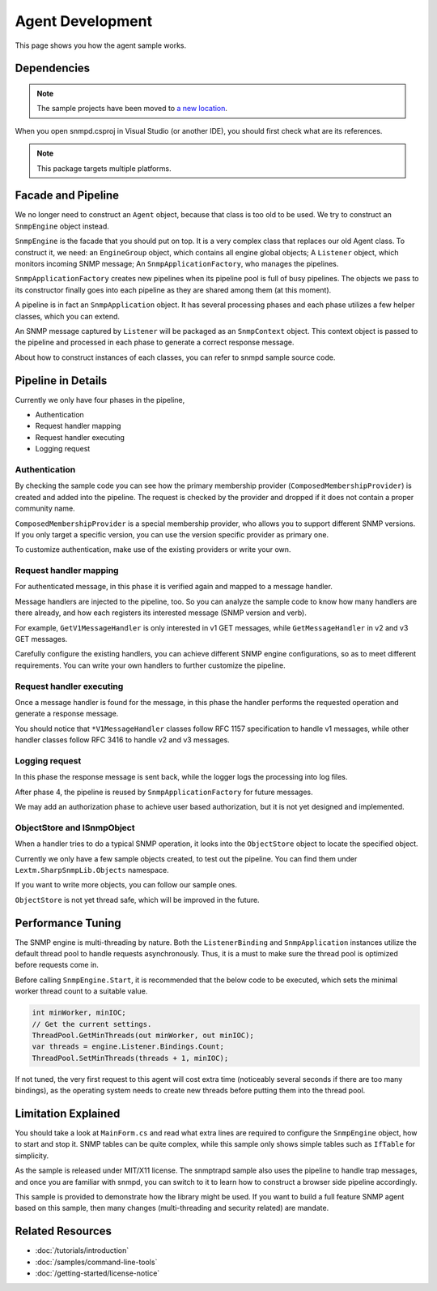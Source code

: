 Agent Development
=================

This page shows you how the agent sample works.

Dependencies
------------

.. note:: The sample projects have been moved to
   `a new location <https://github.com/lextudio/sharpsnmplib-samples>`_.

When you open snmpd.csproj in Visual Studio (or another IDE), you should first
check what are its references.

.. note:: This package targets multiple platforms.

Facade and Pipeline
-------------------
We no longer need to construct an ``Agent`` object, because that class is too
old to be used. We try to construct an ``SnmpEngine`` object instead.

``SnmpEngine`` is the facade that you should put on top. It is a very complex
class that replaces our old Agent class. To construct it, we need: an
``EngineGroup`` object, which contains all engine global objects; A
``Listener`` object, which monitors incoming SNMP message; An
``SnmpApplicationFactory``, who manages the pipelines.

``SnmpApplicationFactory`` creates new pipelines when its pipeline pool is full
of busy pipelines. The objects we pass to its constructor finally goes into
each pipeline as they are shared among them (at this moment).

A pipeline is in fact an ``SnmpApplication`` object. It has several processing
phases and each phase utilizes a few helper classes, which you can extend.

An SNMP message captured by ``Listener`` will be packaged as an ``SnmpContext``
object. This context object is passed to the pipeline and processed in each
phase to generate a correct response message.

About how to construct instances of each classes, you can refer to snmpd sample
source code.

Pipeline in Details
-------------------
Currently we only have four phases in the pipeline,

* Authentication
* Request handler mapping
* Request handler executing
* Logging request

Authentication
^^^^^^^^^^^^^^
By checking the sample code you can see how the primary membership provider
(``ComposedMembershipProvider``) is created and added into the pipeline. The
request is checked by the provider and dropped if it does not contain a proper
community name.

``ComposedMembershipProvider`` is a special membership provider, who allows you
to support different SNMP versions. If you only target a specific version, you
can use the version specific provider as primary one.

To customize authentication, make use of the existing providers or write your
own.

Request handler mapping
^^^^^^^^^^^^^^^^^^^^^^^
For authenticated message, in this phase it is verified again and mapped to a
message handler.

Message handlers are injected to the pipeline, too. So you can analyze the
sample code to know how many handlers are there already, and how each registers
its interested message (SNMP version and verb).

For example, ``GetV1MessageHandler`` is only interested in v1 GET messages,
while ``GetMessageHandler`` in v2 and v3 GET messages.

Carefully configure the existing handlers, you can achieve different SNMP
engine configurations, so as to meet different requirements. You can write your
own handlers to further customize the pipeline.

Request handler executing
^^^^^^^^^^^^^^^^^^^^^^^^^
Once a message handler is found for the message, in this phase the handler
performs the requested operation and generate a response message.

You should notice that ``*V1MessageHandler`` classes follow RFC 1157
specification to handle v1 messages, while other handler classes follow RFC
3416 to handle v2 and v3 messages.

Logging request
^^^^^^^^^^^^^^^
In this phase the response message is sent back, while the logger logs the
processing into log files.

After phase 4, the pipeline is reused by ``SnmpApplicationFactory`` for future
messages.

We may add an authorization phase to achieve user based authorization, but it
is not yet designed and implemented.

ObjectStore and ISnmpObject
^^^^^^^^^^^^^^^^^^^^^^^^^^^
When a handler tries to do a typical SNMP operation, it looks into the
``ObjectStore`` object to locate the specified object.

Currently we only have a few sample objects created, to test out the pipeline.
You can find them under ``Lextm.SharpSnmpLib.Objects`` namespace.

If you want to write more objects, you can follow our sample ones.

``ObjectStore`` is not yet thread safe, which will be improved in the future.

Performance Tuning
------------------
The SNMP engine is multi-threading by nature. Both the ``ListenerBinding`` and
``SnmpApplication`` instances utilize the default thread pool to handle
requests asynchronously. Thus, it is a must to make sure the thread pool is
optimized before requests come in.

Before calling ``SnmpEngine.Start``, it is recommended that the below code to
be executed, which sets the minimal worker thread count to a suitable value.

.. code-block:: csharp

  int minWorker, minIOC;
  // Get the current settings.
  ThreadPool.GetMinThreads(out minWorker, out minIOC);
  var threads = engine.Listener.Bindings.Count;
  ThreadPool.SetMinThreads(threads + 1, minIOC);

If not tuned, the very first request to this agent will cost extra time
(noticeably several seconds if there are too many bindings), as the operating
system needs to create new threads before putting them into the thread pool.

Limitation Explained
--------------------
You should take a look at ``MainForm.cs`` and read what extra lines are
required to configure the ``SnmpEngine`` object, how to start and stop it. SNMP
tables can be quite complex, while this sample only shows simple tables such as
``IfTable`` for simplicity.

As the sample is released under MIT/X11 license. The snmptrapd sample also uses
the pipeline to handle trap messages, and once you are familiar with snmpd, you
can switch to it to learn how to construct a browser side pipeline accordingly.

This sample is provided to demonstrate how the library might be used. If you
want to build a full feature SNMP agent based on this sample, then many changes
(multi-threading and security related) are mandate.

Related Resources
-----------------

- :doc:`/tutorials/introduction`
- :doc:`/samples/command-line-tools`
- :doc:`/getting-started/license-notice`

